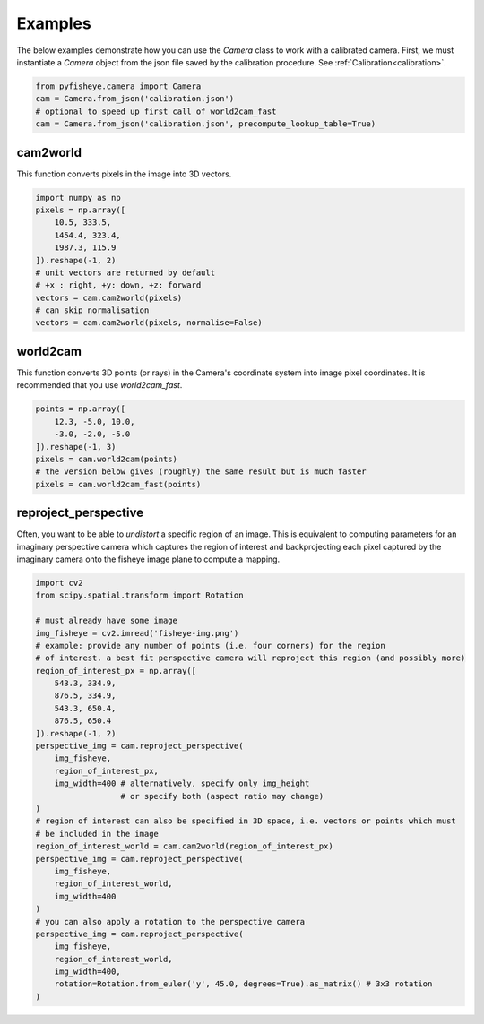 Examples
========

The below examples demonstrate how you can use the `Camera` class to work with a calibrated camera. First,
we must instantiate a `Camera` object from the json file saved by the calibration procedure. See :ref:`Calibration<calibration>`.

.. code-block:: python

    from pyfisheye.camera import Camera
    cam = Camera.from_json('calibration.json')
    # optional to speed up first call of world2cam_fast
    cam = Camera.from_json('calibration.json', precompute_lookup_table=True)

cam2world
---------

This function converts pixels in the image into 3D vectors.

.. code-block:: python

    import numpy as np
    pixels = np.array([
        10.5, 333.5,
        1454.4, 323.4,
        1987.3, 115.9
    ]).reshape(-1, 2)
    # unit vectors are returned by default
    # +x : right, +y: down, +z: forward
    vectors = cam.cam2world(pixels)
    # can skip normalisation
    vectors = cam.cam2world(pixels, normalise=False)

world2cam
---------

This function converts 3D points (or rays) in the Camera's coordinate system into image pixel coordinates. It is recommended that you use `world2cam_fast`.

.. code-block:: python

    points = np.array([
        12.3, -5.0, 10.0,
        -3.0, -2.0, -5.0
    ]).reshape(-1, 3)
    pixels = cam.world2cam(points)
    # the version below gives (roughly) the same result but is much faster
    pixels = cam.world2cam_fast(points)

reproject_perspective
---------------------

Often, you want to be able to *undistort* a specific region of an image. This is equivalent to
computing parameters for an imaginary perspective camera which captures the region of interest
and backprojecting each pixel captured by the imaginary camera onto the fisheye image plane to
compute a mapping.

.. code-block:: python

    import cv2
    from scipy.spatial.transform import Rotation

    # must already have some image
    img_fisheye = cv2.imread('fisheye-img.png')
    # example: provide any number of points (i.e. four corners) for the region
    # of interest. a best fit perspective camera will reproject this region (and possibly more)
    region_of_interest_px = np.array([
        543.3, 334.9,
        876.5, 334.9,
        543.3, 650.4,
        876.5, 650.4
    ]).reshape(-1, 2)
    perspective_img = cam.reproject_perspective(
        img_fisheye,
        region_of_interest_px,
        img_width=400 # alternatively, specify only img_height
                      # or specify both (aspect ratio may change)
    )
    # region of interest can also be specified in 3D space, i.e. vectors or points which must
    # be included in the image
    region_of_interest_world = cam.cam2world(region_of_interest_px)
    perspective_img = cam.reproject_perspective(
        img_fisheye,
        region_of_interest_world,
        img_width=400
    )
    # you can also apply a rotation to the perspective camera
    perspective_img = cam.reproject_perspective(
        img_fisheye,
        region_of_interest_world,
        img_width=400,
        rotation=Rotation.from_euler('y', 45.0, degrees=True).as_matrix() # 3x3 rotation
    )
